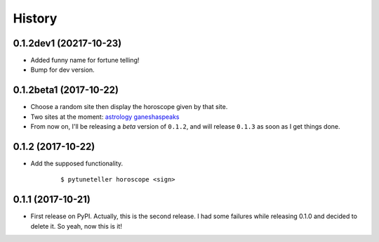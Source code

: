 =======
History
=======

0.1.2dev1 (20217-10-23)
-----------------------
* Added funny name for fortune telling!
* Bump for dev version.

0.1.2beta1 (2017-10-22)
-----------------------
* Choose a random site then display the horoscope given by that site.
* Two sites at the moment: `astrology <https://astrology.com>`_ `ganeshaspeaks <https://www.ganeshaspeaks.com>`_
* From now on, I'll be releasing a *beta* version of ``0.1.2``, and will release ``0.1.3`` as soon as I get things done.

0.1.2 (2017-10-22)
------------------
* Add the supposed functionality.

    ::

    $ pytuneteller horoscope <sign>

0.1.1 (2017-10-21)
------------------

* First release on PyPI. Actually, this is the second release. I had some failures while releasing 0.1.0 and decided to delete it. So yeah, now this is it!
